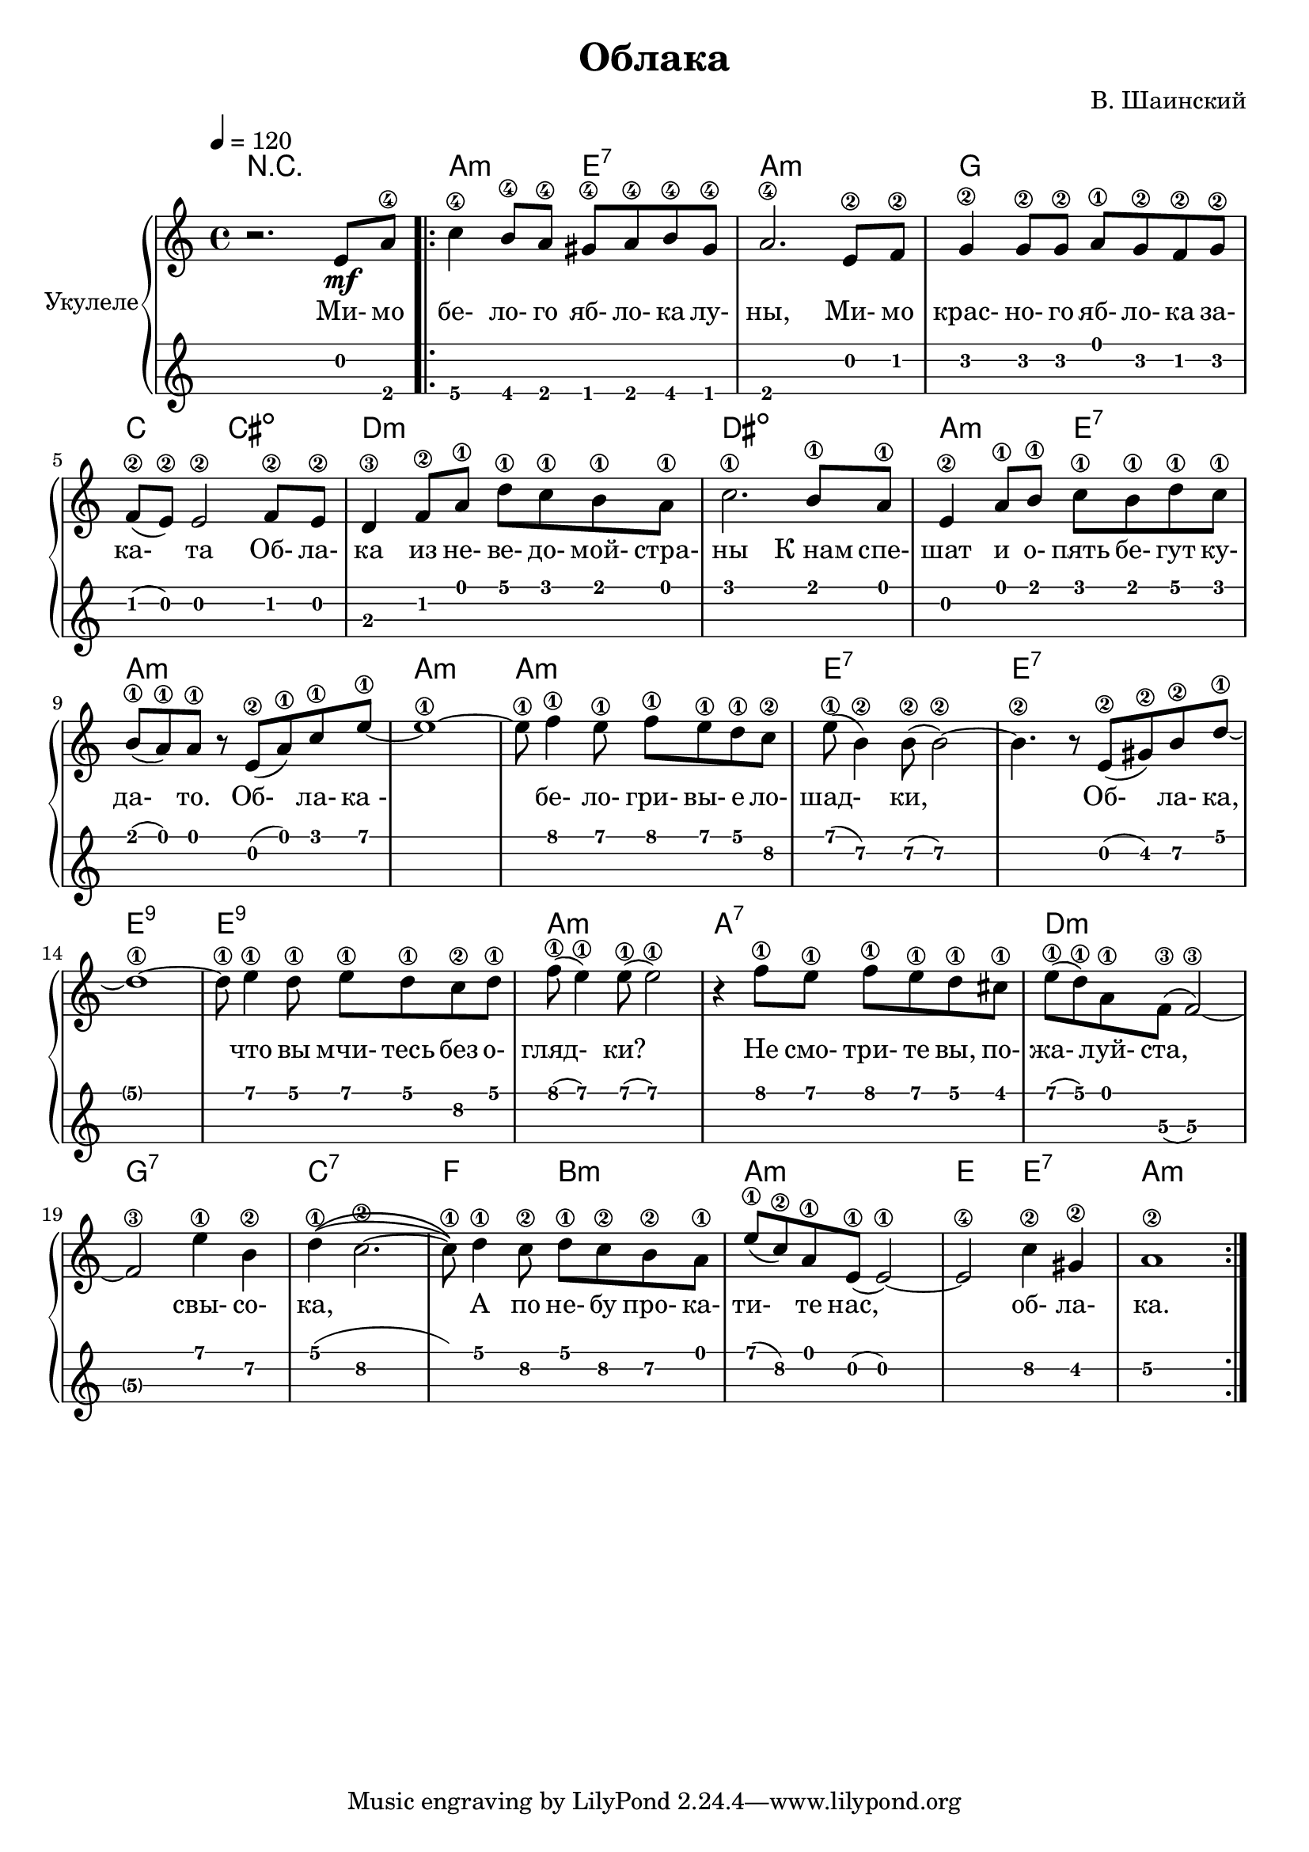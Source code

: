 \version "2.14.2"

\header {
  title = "Облака"
  composer = "В. Шаинский"
}

melody = \relative c'' {
  \clef treble
  \key aes \major
  \time 4/4
  \tempo 4 = 120

  % bar #1
  r2. c,8\mf f8\4

  \repeat volta 2 {
    as4\4 g8\4 f8\4 e8\4 f8\4 g8\4 e8\4 |
    f2.\4 c8\2 des8\2 |
    es4\2 es8\2 es8\2 f8\1 es8\2 des8\2 es8\2 |
    
    % bar #5
    des8\2 (c8\2) c2\2 des8\2 c8\2 |
    bes4\3 des8\2 f8\1 bes8\1 aes8\1 g8\1 f8\1 |
    aes2.\1 g8\1 f8\1 |
    c4\2 f8\1 g8\1 aes8\1 g8\1 bes8\1 aes8\1 |
    
    % bar #9
    g8\1 (f8\1) f8\1 r8 c8\2 (f8\1) aes8\1 c8\1 ~ |
    c1\1 ~ |
    c8\1 des4\1 c8\1 des8\1 c8\1 bes8\1 as8\2 |  
    c8\1 (g4\2) g8\2 (g2\2) ~ | 
    g4.\2 r8 c,8\2 (e8\2) g8\2 bes8\1 ~ |
    
    % bar #14
    bes1\1 ~ |
    bes8\1 c4\1 bes8\1 c8\1 bes8\1 aes8\2 bes8\1 |
    des8\1 (c4\1) c8\1 (c2\1) |
    r4 des8\1 c8\1 des8\1 c8\1 bes8\1 a8\1 |
    c8\1 (bes8\1) f8\1 des8\3 (des2\3) ~ |
    
    % bar #19
    des2\3 c'4\1 g4\2 | 
    bes4\1(\(as2.\2 ~ |
    as8\1 )\) bes4\1 as8\2 bes8\1 as8\2 g8\2 f8\1 |
    c'8\1 (as8\2) f8\1 c8\1 (c2\1) ~ |
    c2\4 as'4\2 e4\2 |
    f1\2
  }
}

accompaniment = \chords {
    r1 |
    f2:m c2:7 |
    f1:m |
    es1 |
    aes2 a2: dim |
    bes1:m |
    b1:dim |
    f2:m c2:7 |
    f1:m |
    f1:m |
    f1:m |
    c1:7 |
    c1:7 |
    c1:9 |
    c1:9 |
    f1:m |
    f1:7 |
    bes1:m |
    es1:7 |
    aes1:7 |
    des2 g2:m |
    f1:m|
    c2 c2:7 |
    f1:m
}

song = \lyrics {
    Ми- мо бе- ло- го яб- ло- ка лу- ны,
    Ми- мо крас- но- го яб- ло- ка за- ка- та 
    Об- ла- ка из не- ве- до- мой- стра- ны
    К_нам спе- шат и о- пять бе- гут ку- да- то.

    Об- ла- ка_- бе- ло- гри- вы- е ло- шад- ки,
    Об- ла- ка, что вы мчи- тесь без о- гляд- ки?
    Не смо- три- те вы, по- жа- луй- ста, свы- со- ка,
    А по не- бу про- ка- ти- те нас, об- ла- ка.
}

\score {
  \new PianoStaff <<
    \set PianoStaff.instrumentName = #"Укулеле"   
    \transpose aes c' { \accompaniment }
    \transpose aes c' { \melody }
    \addlyrics { \song }
    \new TabStaff = "ukulele" \transpose aes c' { \melody } \set TabStaff.stringTunings = #ukulele-tuning
  >>

  \header { }
  \layout { }
  \midi { }
}
